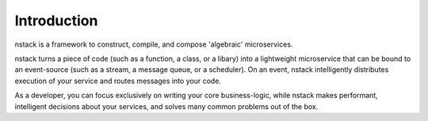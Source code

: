 Introduction
************

nstack is a framework to construct, compile, and compose 'algebraic' microservices.

nstack turns a piece of code (such as a function, a class, or a libary) into a lightweight microservice that can be bound to an event-source (such as a stream, a message queue, or a scheduler). On an event, nstack intelligently distributes execution of your service and routes messages into your code.

As a developer, you can focus exclusively on writing your core business-logic, while nstack makes performant, intelligent decisions about your services, and solves many common problems out of the box.


